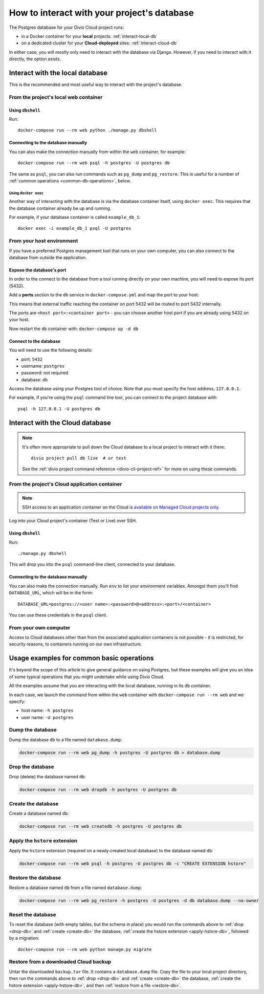 .. _interact-database:

How to interact with your project's database
============================================

The Postgres database for your Divio Cloud project runs:

* in a Docker container for your **local** projects: :ref:`interact-local-db`
* on a dedicated cluster for your **Cloud-deployed** sites: :ref:`interact-cloud-db`

In either case, you will mostly only need to interact with the database via Django. However, if you
need to interact with it directly, the option exists.


.. _interact-local-db:

Interact with the local database
--------------------------------

This is the recommended and most useful way to interact with the project's database.


From the project's local web container
~~~~~~~~~~~~~~~~~~~~~~~~~~~~~~~~~~~~~~

Using ``dbshell``
^^^^^^^^^^^^^^^^^

Run::

    docker-compose run --rm web python ./manage.py dbshell


Connecting to the database manually
^^^^^^^^^^^^^^^^^^^^^^^^^^^^^^^^^^^

You can also make the connection manually from within the ``web`` container, for example::

    docker-compose run --rm web psql -h postgres -U postgres db

The same as ``psql``, you can also run commands such as ``pg_dump`` and ``pg_restore``. This is useful
for a number of :ref:`common operations <common-db-operations>`, below.


Using ``docker exec``
.....................

Another way of interacting with the database is via the database container itself, using ``docker
exec``. This requires that the database container already be up and running.

For example, if your database container is called ``example_db_1``::

    docker exec -i example_db_1 psql -U postgres


From your host environment
~~~~~~~~~~~~~~~~~~~~~~~~~~

If you have a preferred Postgres management tool that runs on your own computer, you can also
connect to the database from outside the application.


.. _expose-database-ports:

Expose the database's port
^^^^^^^^^^^^^^^^^^^^^^^^^^

In order to the connect to the database from a tool running directly on your
own machine, you will need to expose its port (5432).

Add a **ports** section to the ``db`` service in ``docker-compose.yml`` and map the
port to your host:

..  code-block:: yaml
    :emphasize-lines: 3,4

    db:
        image: postgres:9.4
        ports:
            - 5432:5432

This means that external traffic reaching the container on port 5432 will be
routed to port 5432 internally.

The ports are ``<host port>:<container port>`` - you can choose another host
port if you are already using 5432 on your host.

Now restart the ``db`` container with: ``docker-compose up -d db``


Connect to the database
^^^^^^^^^^^^^^^^^^^^^^^

You will need to use the following details:

* port: ``5432``
* username: ``postgres``
* password: not required
* database: ``db``

Access the database using your Postgres tool of choice. Note that you must
specify the host address, ``127.0.0.1``.

For example, if you're using the ``psql`` command line tool, you can connect to the project
database with::

    psql -h 127.0.0.1 -U postgres db


.. _interact-cloud-db:

Interact with the Cloud database
--------------------------------

..  note::

    It's often more appropriate to pull down the Cloud database to a local
    project to interact with it there::

        divio project pull db live  # or test

    See the :ref:`divio project command reference <divio-cli-project-ref>` for more on using these
    commands.


From the project's Cloud application container
~~~~~~~~~~~~~~~~~~~~~~~~~~~~~~~~~~~~~~~~~~~~~~

..  note::

    SSH access to an application container on the Cloud is `available on Managed Cloud projects
    only <http://support.divio.com/control-panel/projects/how-to-ssh-into-your-cloud-server>`_.

Log into your Cloud project's container (Test or Live) over SSH.


Using ``dbshell``
^^^^^^^^^^^^^^^^^

Run::

    ./manage.py dbshell

This will drop you into the ``psql`` command-line client, connected to your database.


Connecting to the database manually
^^^^^^^^^^^^^^^^^^^^^^^^^^^^^^^^^^^

You can also make the connection manually. Run ``env`` to list your environment variables. Amongst
them you'll find ``DATABASE_URL``, which will be in the form::

    DATABASE_URL=postgres://<user name>:<password>@<address>:<port>/<container>

You can use these credentials in the ``psql`` client.


From your own computer
~~~~~~~~~~~~~~~~~~~~~~

Access to Cloud databases other than from the associated application containers is not possible -
it is restricted, for security reasons, to containers running on our own infrastructure.


.. _common-db-operations:

Usage examples for common basic operations
------------------------------------------

It's beyond the scope of this article to give general guidance on using Postgres, but these
examples will give you an idea of some typical operations that you might undertake while using
Divio Cloud.

All the examples assume that you are interacting with the local database, running in its  ``db``
container.

In each case, we launch the command from within the ``web`` container with ``docker-compose run
--rm web`` and we specify:

* host name: ``-h postgres``
* user name: ``-U postgres``


.. _dump-db:

Dump the database
~~~~~~~~~~~~~~~~~

Dump the database ``db`` to a file named ``database.dump``:

..  code-block:: bash

    docker-compose run --rm web pg_dump -h postgres -U postgres db > database.dump


.. _drop-db:

Drop the database
~~~~~~~~~~~~~~~~~

Drop (delete) the database named ``db``:

..  code-block:: bash

    docker-compose run --rm web dropdb -h postgres -U postgres db


.. _create-db:

Create the database
~~~~~~~~~~~~~~~~~~~~~

Create a database named ``db``:

..  code-block:: bash

    docker-compose run --rm web createdb -h postgres -U postgres db


.. _apply-hstore-db:

Apply the ``hstore`` extension
~~~~~~~~~~~~~~~~~~~~~~~~~~~~~~

Apply the ``hstore`` extension (required on a newly-created local database) to the database named
``db``:

..  code-block:: bash

    docker-compose run --rm web psql -h postgres -U postgres db -c "CREATE EXTENSION hstore"


.. _restore-db:

Restore the database
~~~~~~~~~~~~~~~~~~~~

Restore a database named ``db`` from a file named ``database.dump``:

..  code-block:: bash

    docker-compose run --rm web pg_restore -h postgres -U postgres -d db database.dump --no-owner


.. _reset-database:

Reset the database
~~~~~~~~~~~~~~~~~~

To reset the database (with empty tables, but the schema in place) you would run the commands above
to :ref:`drop <drop-db>` and :ref:`create <create-db>` the database, :ref:`create the hstore
extension <apply-hstore-db>`, followed by a migration::

    docker-compose run --rm web python manage.py migrate


Restore from a downloaded Cloud backup
~~~~~~~~~~~~~~~~~~~~~~~~~~~~~~~~~~~~~~

Untar the downloaded ``backup.tar`` file. It contains a ``database.dump`` file. Copy the file to
your local project directory, then run the commands above to :ref:`drop <drop-db>` and :ref:`create
<create-db>` the database, :ref:`create the hstore extension <apply-hstore-db>`, and then
:ref:`restore from a file <restore-db>`.

